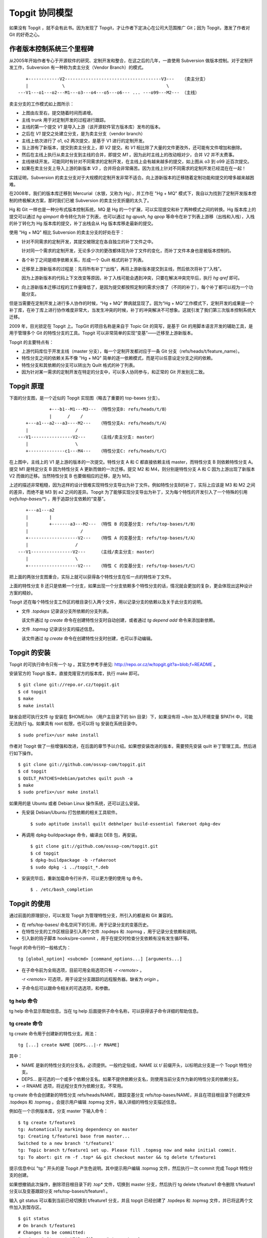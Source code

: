 Topgit 协同模型
***************

如果没有 Topgit ，就不会有此书。因为发现了 Topgit，才让作者下定决心在公司大范围推广 Git；因为 Topgit，激发了作者对 Git 的好奇之心。


作者版本控制系统三个里程碑
===========================

从2005年开始作者专心于开源软件的研究、定制开发和整合，在这之后的几年，一直使用 Subversion 做版本控制。对于定制开发工作，Subversion 有一种称为卖主分支（Vendor Branch）的模式。


::

     +------------V2-------------------------------------V3---   （卖主分支）
     |             \                                       \
  ---V1---o1---o2---M1---o3---o4---o5---o6--- ... ---o99---M2--- （主线）

卖主分支的工作模式如上图所示：

* 上图由左至右，提交随着时间而递增。
* 主线 trunk 用于对定制开发的过程进行跟踪。
* 主线的第一个提交 `V1` 是导入上游（该开源软件官方版本库）发布的版本。
* 之后在 `V1` 提交之处建立分支，是为卖主分支（vendor branch）
* 主线上依次进行了 o1, o2 两次提交，是基于 V1 进行的定制开发。
* 当上游有了新版本，提交到卖主分支上，即 `V2` 提交。和 `V1` 相比除了大量的文件更改外，还可能有文件增加和删除。
* 然后在主线上执行从卖主分支到主线的合并，即提交 `M1` 。因为此时主线上的改动相对少，合并 `V2` 并不太费事。
* 主线继续开发。可能同时有针对不同需求的定制开发，在主线上会有越来越多的提交，如上图从 o3 到 o99 近百次提交。
* 如果在卖主分支上导入上游的新版本 `V3` ，合并将会非常痛苦。因为主线上针对不同需求的定制开发已经混在在一起！

实践证明，Subversion 的卖主分支对于大规模的定制开发非常不适合。向上游新版本的迁移随着定制功能和提交的增多越来越困难。

在2008年，我们的版本库迁移到 Mercurial（水银，又称为 Hg），并工作在 "Hg + MQ" 模式下，我自以为找到了定制开发版本控制的终极解决方案，那时我们已被 Subversion 的卖主分支折磨的太久了。

Hg 和 Git 一样也是一种分布式版本控制系统，MQ 是 Hg 的一个扩展，可以实现提交和补丁两种模式之间的转换。Hg 版本库上的提交可以通过 `hg qimport` 命令转化为补丁列表，也可以通过 `hg qpush`, `hg qpop` 等命令在补丁列表上游移（出栈和入栈），入栈的补丁转化为 Hg 版本库的提交，补丁出栈会从 Hg 版本库移走最新的提交。

使用 "Hg + MQ" 相比 Subversion 的卖主分支的好处在于：

* 针对不同需求的定制开发，其提交被限定在各自独立的补丁文件之中。

  针对同一个需求的定制开发，无论多少次的更改都体现为补丁文件的变化，而补丁文件本身也是被版本控制的。

* 各个补丁之间是顺序依赖关系，形成一个 Quilt 格式的补丁列表。

* 迁移至上游新版本的过程是：先将所有补丁“出栈”，再将上游新版本提交到主线，然后依次将补丁“入栈”。

  因为上游新版本的代码上下文改变等原因，补丁入栈可能会遇到冲突，只要在解决冲突完毕后，执行 `hg qref` 即可。

* 向上游新版本迁移过程的工作量降低了，是因为提交都按照定制的需求分类了（不同的补丁），每个补丁都可以视为一个功能分支。

但是当需要在定制开发上进行多人协作的时候，“Hg + MQ” 弊病就显现了。因为“Hg + MQ”工作模式下，定制开发的成果是一个补丁库，在补丁库上进行协作难度非常大，当发生冲突的时候，补丁的冲突解决不可想象。这就引发了我们第三次版本控制系统大迁移。

2009 年，目光锁定在 Topgit 上。TopGit 的项目名称是来自于 Topic Git 的简写，是基于 Git 的用脚本语言开发的辅助工具，是用于管理多个 Git 的特性分支的工具。Topgit 可以非常简单的实现“变基”——迁移至上游新版本。

Topgit 的主要特点有：

* 上游代码库位于开发主线（master 分支），每一个定制开发都对应于一条 Git 分支（refs/heads/t/feature_name）。
* 特性分支之间的依赖关系不像 "Hg + MQ" 简单的逐一依赖模式，而是可以任意设定分支之间的依赖。
* 特性分支和其依赖的分支可以转出为 Quilt 格式的补丁列表。
* 因为针对某一需求的定制开发在特定的分支中，可以多人协同参与，和正常的 Git 开发别无二致。

Topgit 原理
============

下面的分支图，是一个近似的 Topgit 实现图（略去了重要的 top-bases 分支）。

::

              +---b1--M1---M3--- （特性分支B: refs/heads/t/B）
              |      /    /
     +---a1---a2---a3----M2---   （特性分支A: refs/heads/t/A）
     |                  /
  ---V1----------------V2---     （主线/卖主分支: master）
     |                  \
     +--------------c1---M4---   （特性分支C: refs/heads/t/C）

在上图中，主线上的 V1 是上游的版本的一次提交。特性分支 A 和 C 都直接依赖主线 master，而特性分支 B 则依赖特性分支 A。提交 M1 是特定分支 B 因为特性分支 A 更新而做的一次迁移。提交 M2 和 M4，则分别是特性分支 A 和 C 因为上游出现了新版本 V2 而做的迁移。当然特性分支 B 也要做相应的迁移，是为 M3。

上述的描述非常粗糙，因为这样的设计很难实现特性分支导出为补丁文件。例如特性分支B的补丁，实际上应该是 M3 和 M2 之间的差异，而绝不是 M3 到 a2 之间的差异。Topgit 为了能够实现分支导出为补丁，又为每个特性的开发引入了一个特殊的引用 (`refs/top-bases/*`) ，用于追踪分支依赖的“变基”。

::

     +---a1---a2
     |        |
     |        +-------a3---M2--- （特性 B 的变基分支: refs/top-bases/t/B）
     |                    /
     +-------------------V2---   （特性 A 的变基分支: refs/top-bases/t/A）
     |                  /
  ---V1----------------V2---     （主线/卖主分支: master）
     |                  \
     +-------------------V2---   （特性 C 的变基分支: refs/top-bases/t/C）


把上面的两张分支图重合，实际上就可以获得各个特性分支在任一点的特性补丁文件。

上面的特性分支 B 还只是依赖一个分支，如果出现一个分支依赖多个特性分支的话，情况就会更加的复杂，更会体现出这种设计方案的精妙。

Topgit 还在每个特性分支工作区的根目录引入两个文件，用以记录分支的依赖以及关于此分支的说明。

* 文件 `.topdeps` 记录该分支所依赖的分支列表。

  该文件通过 `tg create` 命令在创建特性分支时自动创建，或者通过 `tg depend add` 命令来添加新依赖。

* 文件 `.topmsg`  记录该分支的描述信息。

  该文件通过 `tg create` 命令在创建特性分支时创建，也可以手动编辑。
  
Topgit 的安装
===================

Topgit 的可执行命令只有一个 `tg` 。其官方参考手册见: http://repo.or.cz/w/topgit.git?a=blob;f=README 。

安装官方的 Topgit 版本，直接克隆官方的版本库，执行 make 即可。


::

  $ git clone git://repo.or.cz/topgit.git
  $ cd topgit
  $ make
  $ make install

缺省会把可执行文件 `tg` 安装在 $HOME/bin （用户主目录下的 bin 目录）下，如果没有将 ~/bin 加入环境变量 $PATH 中，可能无法执行 tg。如果具有 root 权限，也可以将 tg 安装在系统目录中。

::

  $ sudo prefix=/usr make install

作者对 Topgit 做了一些增强和改进，在后面的章节予以介绍。如果想安装改进的版本，需要预先安装 quilt 补丁管理工具。然后进行如下操作。

::

  $ git clone git://github.com/ossxp-com/topgit.git
  $ cd topgit
  $ QUILT_PATCHES=debian/patches quilt push -a
  $ make
  $ sudo prefix=/usr make install

如果用的是 Ubuntu 或者 Debian Linux 操作系统，还可以这么安装。

* 先安装 Debian/Ubuntu 打包依赖的相关工具软件。

  ::

    $ sudo aptitude install quilt debhelper build-essential fakeroot dpkg-dev

* 再调用 dpkg-buildpackage 命令，编译出 DEB 包，再安装。

  ::

    $ git clone git://github.com/ossxp-com/topgit.git
    $ cd topgit
    $ dpkg-buildpackage -b -rfakeroot
    $ sudo dpkg -i ../topgit_*.deb

* 安装完毕后，重新加载命令行补齐，可以更方便的使用 tg 命令。

  ::

    $ . /etc/bash_completion


Topgit 的使用
==============

通过前面的原理部分，可以发现 Topgit 为管理特性分支，所引入的都是和 Git 兼容的。

* 在 refs/top-bases/ 命名空间下的引用，用于记录分支的变基历史。
* 在特性分支的工作区根目录引入两个文件 .topdeps 和 .topmsg ，用于记录分支依赖和说明。
* 引入新的钩子脚本 hooks/pre-commit ，用于在提交时检查分支依赖有没有发生循环等。

Topgit 的命令行的一般格式为：

::

  tg [global_option] <subcmd> [command_options...] [arguments...]

* 在子命令前为全局选项，目前可用全局选项只有 `-r <remote>` 。

  `-r <remote>` 可选项，用于设定分支跟踪的远程服务器。缺省为 `origin` 。

* 子命令后可以跟命令相关的可选选项，和参数。

tg help 命令
--------------

tg help 命令显示帮助信息。当在 tg help 后面提供子命令名称，可以获得该子命令详细的帮助信息。

tg create 命令
--------------

tg create 命令用于创建新的特性分支。用法：

::

  tg [...] create NAME [DEPS...|-r RNAME]

其中：

* NAME 是新的特性分支的分支名，必须提供。一般约定俗成，NAME 以 `t/` 前缀开头，以标明此分支是一个 Topgit 特性分支。
* DEPS... 是可选的一个或多个依赖分支名。如果不提供依赖分支名，则使用当前分支作为新的特性分支的依赖分支。
* -r RNAME 选项，将远程分支作为依赖分支。不常用。

tg create 命令会创建新的特性分支 refs/heads/NAME，跟踪变基分支 refs/top-bases/NAME，并且在项目根目录下创建文件 .topdeps 和 .topmsg 。会提示用户编辑 .topmsg 文件，输入详细的特性分支描述信息。

例如在一个示例版本库，分支 master 下输入命令：

::

  $ tg create t/feature1
  tg: Automatically marking dependency on master
  tg: Creating t/feature1 base from master...
  Switched to a new branch 't/feature1'
  tg: Topic branch t/feature1 set up. Please fill .topmsg now and make initial commit.
  tg: To abort: git rm -f .top* && git checkout master && tg delete t/feature1

提示信息中以 "tg:" 开头的是 Topgit 产生色说明。其中提示用户编辑 .topmsg 文件，然后执行一次 commit 完成 Topgit 特性分支的创建。

如果想撤销此次操作，删除项目根目录下的 .top* 文件，切换到 master 分支，然后执行 tg delete t/feature1 命令删除 t/feature1 分支以及变基跟踪分支 refs/top-bases/t/feature1 。

输入 git status 可以看到当前已经切换到 t/feature1 分支，并且 topgit 已经创建了 .topdeps 和 .topmsg 文件，并已将这两个文件加入到暂存区。

::

  $ git status
  # On branch t/feature1
  # Changes to be committed:
  #   (use "git reset HEAD <file>..." to unstage)
  #
  #       new file:   .topdeps
  #       new file:   .topmsg
  #
  $ cat .topdeps 
  master

打开 .topmsg 文件，会看到下面内容（前面增加了行号）：

::

  1   From: Jiang Xin <jiangxin@ossxp.com>
  2   Subject: [PATCH] t/feature1
  3   
  4   <patch description>
  5   
  6   Signed-off-by: Jiang Xin <jiangxin@ossxp.com>

其中第2行是关于该特性分支的简短描述，第4行是详细描述，可以写多行。

编辑完成，别忘了提交，提交之后才完成 Topgit 分支的创建。

::

  $ git add -u
  $ git commit -m "create tg branch t/feature1"

**创建时指定依赖分支**

如果这时想创建一个新的特性分支 t/feature2 ，并且也是要依赖 master，注意需要在命令行中提供 master 作为第二个参数，以设定依赖分支。因为当前所处的分支为 `t/feature1` ，如果不提供指定的依赖分支会自动依赖当前分子。

::

  $ tg create t/feature2 master
  $ git commit -m "create tg branch t/feature2"

下面的命令将创建 `t/feature3` 分支，该分支依赖 `t/feature1` 和 `t/feature2` 。

::

  $ tg create t/feature3 t/feature1 t/feature2
  $ git commit -m "create tg branch t/feature3"

tg info 命令
--------------

tg info 命令用于显示当前分支或指定的 Topgit 分支的信息。用法：

::

  tg [...] info [NAME]


其中 NAME 是可选的 Topgit 分支名。例如执行下面的命令会显示分支 t/feature3 的信息：

::

  $ tg info 
  Topic Branch: t/feature3 (1/1 commit)
  Subject: [PATCH] t/feature3
  Base: 0fa79a5
  Depends: t/feature1
           t/feature2
  Up-to-date.

切换到 t/feature1 分支，做一些修改，并提交。

::

  $ git checkout t/feature1
  hack...
  $ git commit -m "hacks in t/feature1."

然后再来看 t/feature3 的状态：

::

  $ tg info t/feature3
  Topic Branch: t/feature3 (1/1 commit)
  Subject: [PATCH] t/feature3
  Base: 0fa79a5
  Depends: t/feature1
           t/feature2
  Needs update from:
          t/feature1 (1/1 commit)

状态信息显示 t/feature3 不再是最新的状态（Up-to-date），因为依赖的分支包含新的提交，而需要从 t/feature1 获取更新。

tg update 命令
--------------

tg update 命令用于更新分支，即从依赖的分支或上游跟踪的分支获取最新的提交合并到当前分支。同时也更新在 refs/top-bases/ 命名空间下的跟踪变基分支。

::

  tg [...] update [NAME]

其中 NAME 是可选的 Topgit 分支名。下面就对需要更新的 `t/feature3` 分支执行 "tg update" 命令。

::

  $ git checkout t/feature3
  $ tg update
  tg: Updating base with t/feature1 changes...
  Merge made by recursive.
   feature1 |    1 +
   1 files changed, 1 insertions(+), 0 deletions(-)
   create mode 100644 feature1
  tg: Updating t/feature3 against new base...
  Merge made by recursive.
   feature1 |    1 +
   1 files changed, 1 insertions(+), 0 deletions(-)
   create mode 100644 feature1

从上面的输出信息可以看出执行了两次分支合并操作，一次是针对 `refs/top-bases/t/feature3` 引用指向的跟踪变基分支，另外一次针对的是 `refs/heads/t/feature3` 特性分支。

执行 "tg update" 命令因为要涉及到分支的合并，因此并非每次都会成功。例如在 t/feature3 和 t/feature1 同时对同一个文件（如 feature1）进行修改。然后在 t/feature3 中再执行 tg update 可能就会报错，进入冲突解决状态。

::

  $ tg update t/feature3
  tg: Updating base with t/feature1 changes...
  Merge made by recursive.
   feature1 |    1 +
   1 files changed, 1 insertions(+), 0 deletions(-)
  tg: Updating t/feature3 against new base...
  Auto-merging feature1
  CONFLICT (content): Merge conflict in feature1
  Automatic merge failed; fix conflicts and then commit the result.
  tg: Please commit merge resolution. No need to do anything else
  tg: You can abort this operation using `git reset --hard` now
  tg: and retry this merge later using `tg update`.

可以看出第一次对 refs/top-bases/t/feature3 引用指向的跟踪变基分支成功合并，但在对 t/feature3 特性分支进行合并是出错。

::

  $ tg info
  Topic Branch: t/feature3 (3/2 commits)
  Subject: [PATCH] t/feature3
  Base: 37dcb62
  * Base is newer than head! Please run `tg update`.
  Depends: t/feature1
           t/feature2
  Up-to-date.

  $ tg summary 
          t/feature1                      [PATCH] t/feature1
   0      t/feature2                      [PATCH] t/feature2
  >     B t/feature3                      [PATCH] t/feature3

  $ git status
  # On branch t/feature3
  # Unmerged paths:
  #   (use "git add/rm <file>..." as appropriate to mark resolution)
  #
  #       both modified:      feature1
  #
  no changes added to commit (use "git add" and/or "git commit -a")


通过 "tg info" 命令可以看出当前分支状态是 Up-to-date，但是之前有提示：分支的基（Base）要比头（Head）新，请执行 tg update 命令。这时如果执行 "tg summary" 命令的话，可以看到 t/feature3 处于 B (Break) 状态。用 git status 命令，可以看出因为两个分支同时修改了文件 `feature1`  导致冲突。

可以编辑 feature1 文件，或者调用冲突解决工具解决冲突，之后再提交，才真正完成此次 `tg update` 。

::

  $ git mergetool 
  $ git commit -m "resolved conflict with t/feature1."

  $ tg info
  Topic Branch: t/feature3 (4/2 commits)
  Subject: [PATCH] t/feature3
  Base: 37dcb62
  Depends: t/feature1
           t/feature2
  Up-to-date.

tg summary 命令
---------------

tg summary 命令用于显示 Topgit 管理的特性分支的列表及各个分支的状态。用法：

::

  tg [...] summary [-t | --sort | --deps | --graphviz]

不带任何参数执行 tg summary 是最常用的 topgit 命令。在介绍无参数的 tg summary 命令之前，先看看其它简单的用法。

使用 -t 参数只显示特性分支列表。

::

  $ tg summary -t
  t/feature1
  t/feature2
  t/feature3

使用 --deps 参数会显示 Topgit 特性分支，及其依赖的分支。
::

  $ tg summary  --deps
  t/feature1 master
  t/feature2 master
  t/feature3 t/feature1
  t/feature3 t/feature2

使用 --sort 参数按照分支依赖的顺序显示分支列表，除了 Topgit 分支外，依赖的非 Topgit 分支也会显示：

::

  $ tg summary  --sort
  t/feature3
  t/feature2
  t/feature1
  master

使用 --graphviz 会输出 GraphViz 格式文件，可以用于显示分支图。

::

  $ tg summary --graphviz | dot -T png -o topgit.png

.. figure:: images/topgit/graphviz.png
   :scale: 100

   Topgit 特性分支关系图

不带任何参数执行 tg summary 会显示分支列表及状态。这是最常用的 topgit 命令之一。

::


  $ tg summary
          t/feature1                      [PATCH] t/feature1
   0      t/feature2                      [PATCH] t/feature2
  >       t/feature3                      [PATCH] t/feature3

其中:

* 标识 '>' ：（t/feature3 分支之前的大于号) 用于标记当前所处的特性分支。
* 标记 '0' ：（t/feature2 分支前的数字 0） 含义是该分支中没有提交，这一个建立后尚未使用或废弃的分支。
* 标记 'D' ： 表明该分支处于过时（out-of-date）状态。可能是一个或多个依赖的分支包含了新的提交，尚未合并到此特性分支。可以用 `tg info` 命令看出到底是由于哪个依赖分支的改动导致该特性分支处于过时状态。
* 标记 'B' ： 之前演示中出现过，表明该分支处于 Break 状态，即可能由于冲突未解决或者其它原因导致该特性分支的基（base）相对该分支的头（head）不匹配。refs/top-bases 下的跟踪变基分支迁移了，但是特性分支未完成迁移。
* 标记 '!' ： 表明该特性分支所依赖的分支不存在。
* 标记 'l' ： 表明该特性分支只存在于本地，不存在于远程跟踪服务器。
* 标记 'r' ： 表明该特性分支既存在于本地，又存在于远程跟踪服务器，并且两者匹配。
* 标记 'L' ： 表明该特性分支，本地的要被远程跟踪服务器要新。
* 标记 'R' ： 表明该特性分支，远程跟踪服务器的要被本地的新。
* 如果没有出现 'l/r/L/R' ： 表明该版本库尚未设置远程跟踪版本库（没有remote）。
* 一般带有标记 'r' 的是最常见的，也是最正常的。

下面通过 tg remote 为测试版本库建立一个对应的远程跟踪版本库，然后就能在 tg summary 的输出中看到标识符 'l/r' 等。

tg remote 命令
--------------

tg remote 命令用于为远程跟踪版本库设置 Topgit 的特性分支的关联，在和该远程版本库进行 fetch, pull 等操作时能够同步 Topgit 相关分支。

::

  tg [...] remote [--populate] [REMOTE]

其中 REMOTE 为远程跟踪版本库的名称，如“origin”，会自动在该远程源的配置中增加 refs/top-bases 下引用的同步。下面的示例中前面用加号标记的行就是当执行 `tg remote origin` 后增加的设置。

::

   [remote "origin"]
          url = /path/to/repos/tgtest.git
          fetch = +refs/heads/*:refs/remotes/origin/*
  +       fetch = +refs/top-bases/*:refs/remotes/origin/top-bases/*

如果使用 --populate 参数，除了会向上面那样设置缺省的 Topgit 远程版本库外，会自动执行 `git fetch` 命令，然后还会为新的 Topgit 特性分支在本地创建新的分支，以及其对应的跟踪分支。

当执行 tg 命令时，如果不用 '-r remote' 全局参数，默认使用设置的缺省 Topgit 远程版本库。

下面为前面测试的版本库设置一个远程的跟踪版本库。

先创建一个裸版本库 tgtest.git 。

::

  $ git init --bare /path/to/repos/tgtest.git
  Initialized empty Git repository in /path/to/repos/tgtest.git/

然后在测试版本库中注册名为 origin 的远程版本库为刚刚创建的版本库。

::
 
  $ git remote add origin /path/to/repos/tgtest.git

执行 git push，将主线同步到远程的版本库。

::

  $ git push origin master
  Counting objects: 7, done.
  Delta compression using up to 2 threads.
  Compressing objects: 100% (3/3), done.
  Writing objects: 100% (7/7), 585 bytes, done.
  Total 7 (delta 0), reused 0 (delta 0)
  Unpacking objects: 100% (7/7), done.
  To /path/to/repos/tgtest.git
   * [new branch]      master -> master

之后通过 tg remote 命令告诉 Git 这个远程版本库需要跟踪 Topgit 分支。

::

  $ tg remote --populate origin

会在当前的版本库的 .git/config 文件中添加设置（以加号开头的行）：

::

   [remote "origin"]
          url = /path/to/repos/tgtest.git
          fetch = +refs/heads/*:refs/remotes/origin/*
  +       fetch = +refs/top-bases/*:refs/remotes/origin/top-bases/*
  +[topgit]
  +       remote = origin

这时再执行 tg summary 会看到分支前面都有标记 'l'，即本地提交比远程版本库要新。

::

  $ tg summary 
    l     t/feature1                      [PATCH] t/feature1
   0l     t/feature2                      [PATCH] t/feature2
  > l     t/feature3                      [PATCH] t/feature3

将 t/feature2 的特性分支推送到远程版本库。

::

  $ tg push t/feature2
  Counting objects: 5, done.
  Delta compression using up to 2 threads.
  Compressing objects: 100% (3/3), done.
  Writing objects: 100% (4/4), 457 bytes, done.
  Total 4 (delta 0), reused 0 (delta 0)
  Unpacking objects: 100% (4/4), done.
  To /path/to/repos/tgtest.git
   * [new branch]      t/feature2 -> t/feature2
   * [new branch]      refs/top-bases/t/feature2 -> refs/top-bases/t/feature2

再来看看 tg summary 的输出，会看到 t/feature2 的标识变为 'r'，即远程和本地相同步。

::

  $ tg summary 
    l     t/feature1                      [PATCH] t/feature1
   0r     t/feature2                      [PATCH] t/feature2
  > l     t/feature3                      [PATCH] t/feature3

使用 `tg push --all` (改进过的Topgit)，会将所有的 topgit 分支推送到远程版本库。之后再来看 tg summary 的输出。

::

  $ tg summary 
    r     t/feature1                      [PATCH] t/feature1
   0r     t/feature2                      [PATCH] t/feature2
  > r     t/feature3                      [PATCH] t/feature3

如果版本库设置了多个远程版本库，要针对每一个远程版本库执行 `tg remote <REMOTE>` ，但只能有一个远程的源用 `--populate` 参数调用 `tg remote` 将其设置为缺省的远程版本库。

tg push 命令
--------------

在前面 tg remote 的介绍中，已经看到了 tg push 命令。tg push 命令用于将 Topgit 特性分支及对应的变基跟踪分支推送到远程版本库。用法：

::

  tg [...] push [--dry-run] [--no-deps] [--tgish-only] [--all|branch*]

tg push 命令后面的参数指定要推送给远程服务器的分支列表，如果省略则推送当前分支。改进的 tg push 可以不提供任何分支，只提供 --all 参数就可以将所有 Topgit 特性分支推送到远程版本库。

参数 --dry-run 是测试执行效果，不真正执行。--no-deps 参数含义是不推送依赖的分支，缺省推送。--tgish-only 参数的含义是只推送 Topgit 特性分支，缺省指定的所有分支都进行推送。

tg depend 命令
--------------

tg depend 命令目前仅实现了为当前的 Topgit 特性分支增加新的依赖。用法：

::

  tg [...] depend add NAME 

会将 NAME 加入到文件 .topdeps 中，并将 NAME 分支向该特性分支以及变基跟踪分支进行合并操作。虽然 Topgit 可以检查到分支的循环依赖，但还是要注意合理的设置分支的依赖，合并重复的依赖。

tg base 命令
--------------

tg base 命令用于显示特性分支的基（base）当前的 commit-id。

tg delete 命令
--------------

tg delete 命令用于删除 Topgit 特性分支以及其对应的变基跟踪分支。用法：

::

  tg [...] delete [-f] NAME

缺省只删除没有改动的分支，即标记为 '0' 的分支，除非使用 '-f' 参数。

目前此命令尚不能自动清除其分支中对删除分支的依赖，还需要手工调整 `.topdeps` 文件，删除不存在分支的依赖。

tg patch 命令
--------------

tg patch 命令通过比较特性分支及其变基跟踪分支的差异，显示该特性分支的补丁。用法：

::

  tg [...] patch [-i | -w] [NAME]

其中 -i 参数显示暂存区和变基跟踪分支的差异。-w 参数显示工作区和变基跟踪分支的差异。

tg patch 命令存在的一个问题是只有在工作区的根执行才能够正确显示。这个缺陷已经在我改进的 Topgit 中被改正。

tg export 命令
--------------

tg export 命令用于导出特性分支及其依赖，便于向上游贡献。可以导出 Quilt 格式的补丁列表，或者顺序提交到另外的分支中。用法：

::

  tg [...] export ([--collapse] NEWBRANCH | [--all | -b BRANCH1,BRANCH2...] --quilt DIRECTORY | --linearize NEWBRANCH)

这个命令有三种导出方法。

* 将所有的 Topgit 特性分支压缩为一个提交到新的分支。

  ::

    tg [...] export --collapse NEWBRAQNCH

* 将所有的 Topgit 特性分支按照线性顺序提交到一个新的分支中。

  ::

    tg [...] export --linearize NEWBRANCH

* 将指定的 Topgit 分支（一个或多个）及其依赖分支转换为 Quilt 格式的补丁，保存到指定目录中。

  ::

    tg [...] export -b BRANCH1,BRANCH2... --quilt DIRECTORY

在导出为 Quilt 格式补丁的时候，如果想将所有的分支导出，必须用 -b 参数将分支全部罗列（或者分支的依赖关系将所有分支囊括），这对于需要导出所有分支非常不方便。我改进的 Topgit 通过 --all 参数，实现导出所有分支。

tg import 命令
--------------

tg import 命令将分支的提交转换为 Topgit 特性分支，每个分支称为一个特性分支，各个特性分支线性依赖。用法：

::

  tg [...] import [-d BASE_BRANCH] {[-p PREFIX] RANGE...|-s NAME COMMIT}


如果不使用 -d 参数，特性分支以当前分支为依赖。特性分支名称自动生成，使用约定俗成的 t/ 作为前缀，也可以通过 -p 参数指定其它前缀。可以通过 -s 参数设定特性分支的名称。

tg log 命令
--------------

tg log 命令显示特性分支的提交历史，并忽略合并引入的提交。

::

  tg [...] log [NAME] [-- GIT LOG OPTIONS...]

tg log 命令实际是对 git log 命令的封装。这个命令通过 --no-merges 和 --first-parent 参数调用 git log，虽然屏蔽了大量因和依赖分支合并而引入的依赖分支的提交日志，但是同时也屏蔽了合并到该特性分支的其它贡献者的提交。

tg mail 命令
--------------

tg mail 命令将当前分支或指定特性分支的补丁以邮件型式外发。用法：

::

  tg [...] mail [-s SEND_EMAIL_ARGS] [-r REFERENCE_MSGID] [NAME]

`tg mail` 调用 `git send-email` 发送邮件，-s 参数用于向该命令传递参数（需要用双引号括起来）。邮件中的目的地址从 patch 文件头h中的 To，Cc 和 Bcc 等字段获取。参数 -r 引用回复邮件的id以便正确生成 in-reply-to 邮件头。

注意：此命令可能会发送多封邮件，可以通过如下设置在调用 `git send-email` 命令发送邮件时进行确认。

::

  git config sendemail.confirm always

tg graph 命令
--------------

tg graph 命令并非官方提供的命令，而是源自一个补丁，实现文本方式的 Topgit 分支图。当然这个文本分支图没有 `tg summary --graphviz` 生成的那么漂亮。

Topgit hacks
==============

在 Topgit 的使用中陆续发现一些不合用的地方，于是便使用 Topgit 特性分支的方式来改进 Topgit 自身的代码。在群英汇博客上，介绍了这几个改进，参见： http://blog.ossxp.com/tag/topgit/ 。

下面就以此为例，介绍如何参与一个 Topgit 管理下的项目的开发。改进的 Topgit 版本库地址为:  git://github.com/ossxp-com/topgit.git 。

首先克隆该版本库。

::

  $ git clone git://github.com/ossxp-com/topgit.git
  $ cd topgit

查看远程分支。

::

  $ git branch -r
  origin/HEAD -> origin/master
  origin/master
  origin/t/debian_locations
  origin/t/export_quilt_all
  origin/t/fast_tg_summary
  origin/t/graphviz_layout
  origin/t/tg_completion_bugfix
  origin/t/tg_graph_ascii_output
  origin/t/tg_patch_cdup
  origin/t/tg_push_all
  origin/tgmaster

看到远程分支中出现了熟悉的以 t/ 为前缀的 Topgit 分支，说明这个版本库是一个 Topgit 管理的定制开发版本库。那么为了能够获取 Topgit 的变基跟踪分支，需要用 `tg remote` 命令对缺省的 origin 远程版本库注册一下。

::

  $ tg remote --populate origin
  tg: Remote origin can now follow TopGit topic branches.
  tg: Populating local topic branches from remote 'origin'...
  From git://github.com/ossxp-com/topgit
   * [new branch]      refs/top-bases/t/debian_locations -> origin/top-bases/t/debian_locations
   * [new branch]      refs/top-bases/t/export_quilt_all -> origin/top-bases/t/export_quilt_all
   * [new branch]      refs/top-bases/t/fast_tg_summary -> origin/top-bases/t/fast_tg_summary
   * [new branch]      refs/top-bases/t/graphviz_layout -> origin/top-bases/t/graphviz_layout
   * [new branch]      refs/top-bases/t/tg_completion_bugfix -> origin/top-bases/t/tg_completion_bugfix
   * [new branch]      refs/top-bases/t/tg_graph_ascii_output -> origin/top-bases/t/tg_graph_ascii_output
   * [new branch]      refs/top-bases/t/tg_patch_cdup -> origin/top-bases/t/tg_patch_cdup
   * [new branch]      refs/top-bases/t/tg_push_all -> origin/top-bases/t/tg_push_all
  tg: Adding branch t/debian_locations...
  tg: Adding branch t/export_quilt_all...
  tg: Adding branch t/fast_tg_summary...
  tg: Adding branch t/graphviz_layout...
  tg: Adding branch t/tg_completion_bugfix...
  tg: Adding branch t/tg_graph_ascii_output...
  tg: Adding branch t/tg_patch_cdup...
  tg: Adding branch t/tg_push_all...
  tg: The remote 'origin' is now the default source of topic branches.

执行 `tg summary` 看一下本地 Topgit 特性分支状态。

::

  $ tg summary 
    r  !  t/debian_locations              [PATCH] make file locations Debian-compatible
    r  !  t/export_quilt_all              [PATCH] t/export_quilt_all
    r  !  t/fast_tg_summary               [PATCH] t/fast_tg_summary
    r  !  t/graphviz_layout               [PATCH] t/graphviz_layout
    r  !  t/tg_completion_bugfix          [PATCH] t/tg_completion_bugfix
    r     t/tg_graph_ascii_output         [PATCH] t/tg_graph_ascii_output
    r  !  t/tg_patch_cdup                 [PATCH] t/tg_patch_cdup
    r  !  t/tg_push_all                   [PATCH] t/tg_push_all

怎么？出现了感叹号？记得前面在 tg summary 命令介绍的章节介绍感叹号的出现说明该特性分支依赖的分支丢失。用 `tg info` 查看一下某个特性分支。

::

  $ tg info t/export_quilt_all 
  Topic Branch: t/export_quilt_all (6/4 commits)
  Subject: [PATCH] t/export_quilt_all
  Base: 8b0f1f9
  Remote Mate: origin/t/export_quilt_all
  Depends: tgmaster
  MISSING: tgmaster
  Up-to-date.

原来该特性分支依赖 tgmaster 分支，而不是 master 分支。远程存在 tgmaster 分支而本地尚不存在。于是在本地建立 tgmaster 跟踪分支。

::

  $ git checkout tgmaster
  Branch tgmaster set up to track remote branch tgmaster from origin.
  Switched to a new branch 'tgmaster'

这回 `tg summary` 的输出正常了。

::

  $ tg summary 
    r     t/debian_locations              [PATCH] make file locations Debian-compatible
    r     t/export_quilt_all              [PATCH] t/export_quilt_all
    r     t/fast_tg_summary               [PATCH] t/fast_tg_summary
    r     t/graphviz_layout               [PATCH] t/graphviz_layout
    r     t/tg_completion_bugfix          [PATCH] t/tg_completion_bugfix
    r     t/tg_graph_ascii_output         [PATCH] t/tg_graph_ascii_output
    r     t/tg_patch_cdup                 [PATCH] t/tg_patch_cdup
    r     t/tg_push_all                   [PATCH] t/tg_push_all

通过下面命令创建图形化的分支图。

::

  $ tg summary --graphviz | dot -T png -o topgit.png


.. figure:: images/topgit/topgit-hacks.png
   :scale: 100

   Topgit hacks 特性分支关系图

其中：

* 特性分支 `t/export_quilt_all` ，为 `tg export --quilt` 命令增加 `--all` 选项，以便导出所有特性分支。
* 特性分支 `t/fast_tg_summary` ，主要是改进 tg 命令补齐时分支的显示速度，当特性分支接近上百个时差异非常明显。
* 特性分支 `t/graphviz_layout` ，改进了分支的图形输出格式。
* 特性分支 `t/tg_completion_bugfix` ，解决了命令补齐的一个 Bug。
* 特性分支 `t/tg_graph_ascii_output` ，源自 Bert Wesarg 的贡献，非常巧妙的实现了文本化的分支图显示，展示了 gvpr 命令的强大功能。
* 特性分支 `t/tg_patch_cdup` ，解决了在项目的子目录下无法执行 tg patch 的问题。
* 特性分支 `t/tg_push_all` ，通过为 `tg push` 增加 `--all` 选项，解决了当 tg 从 0.7 升级到 0.8 后，无法批量向上游推送特性分支的问题。

下面展示一下如何跟踪上游的最新改动，并迁移到新的上游版本。分支 tgmaster 用于跟踪上游的 Topgit 分支，以 t/ 开头的分支是对 Topgit 改进的特性分支，而 master 分支实际上是导出 Topgit 补丁文件并负责编译特定 Linux 平台发行包的分支。

把官方的 Topgit 分支以 upstream 的名称加入为新的远程版本库。

::

  $ git remote add upstream git://repo.or.cz/topgit.git

然后将 upstream 远程版本的 master 分支合并到本地的 tgmaster 分支。

::

  $ git pull upstream master:tgmaster
  From git://repo.or.cz/topgit
     29ab4cf..8b0f1f9  master     -> tgmaster

此时再执行 `tg summary` 会发现所有的 Topgit 分支都多了一个标记 `D` ，表明因为依赖分支的更新导致Topgit特性分支过时了。

::

  $ tg summary
    r D   t/debian_locations              [PATCH] make file locations Debian-compatible
    r D   t/export_quilt_all              [PATCH] t/export_quilt_all
    r D   t/fast_tg_summary               [PATCH] t/fast_tg_summary
    r D   t/graphviz_layout               [PATCH] t/graphviz_layout
    r D   t/tg_completion_bugfix          [PATCH] t/tg_completion_bugfix
    r D   t/tg_graph_ascii_output         [PATCH] t/tg_graph_ascii_output
    r D   t/tg_patch_cdup                 [PATCH] t/tg_patch_cdup
    r D   t/tg_push_all                   [PATCH] t/tg_push_all

依次对各个分支执行 `tg update` ，完成对更新的依赖分支的合并。

::

  $ tg update t/export_quilt_all
  ...

对各个分支完成更新后，会发现 tg summary 的输出中，标识过时的 `D` 标记变为 `L` ，即本地比远程服务器分支要新。

::

  $ tg summary 
    rL    t/debian_locations              [PATCH] make file locations Debian-compatible
    rL    t/export_quilt_all              [PATCH] t/export_quilt_all
    rL    t/fast_tg_summary               [PATCH] t/fast_tg_summary
    rL    t/graphviz_layout               [PATCH] t/graphviz_layout
    rL    t/tg_completion_bugfix          [PATCH] t/tg_completion_bugfix
    rL    t/tg_graph_ascii_output         [PATCH] t/tg_graph_ascii_output
    rL    t/tg_patch_cdup                 [PATCH] t/tg_patch_cdup
    rL    t/tg_push_all                   [PATCH] t/tg_push_all

执行 `tg push --all` 就可以实现将所有 Topgit 特性分支推送到远程服务器上。当然需要具有提交权限才可以。

Topgit 使用中的注意事项
========================

**经常运行 tg remote --populate 获取他人创建的特性分支**

运行命令 `git fetch origin` 和远程版本库（origin）同步，只能将他人创建的 Topgit 特性分支在本地以 `refs/remotes/origin/t/<branch-name>` 的名称保存，而不能自动在本地建立分支。

当版本库是使用 Topgit 维护的话，应该在和远程版本库同步的时候使用执行 `tg remote --populate origin` 。这条命令会做两件事情：

* 自动调用 `git fetch origin` 获取远程 origin 版本库的新的提交和引用。
* 检查 `refs/remotes/origin/top-bases/` 下的所有引用，如果是新的、在本地 (`refs/top-bases/`) 尚不存在，说明有其他人创建了新的特性分支。Topgit 会据此自动的在本地创建新的特性分支。

**适时的调整特性分支的依赖关系**

例如前面示例的 Topgit 库的依赖关系，各个分支可能的依赖文件内容如下。

* 分支 `t/feature1` 的 `.topdeps` 文件

  ::

    master

* 分支 `t/feature2` 的 `.topdeps` 文件

  ::

    master

* 分支 `t/feature3` 的 `.topdeps` 文件

  ::

    t/feature1
    t/feature2

如果分支 t/feature3 的 .topdeps 文件是这样的，可能就会存在问题。

  ::

    master
    t/feature1
    t/feature2

问题出在 `t/feature3` 依赖的其它分支已经依赖了 `master` 分支。虽然不会造成致命的影响，但是在特定情况下这种重复会造成不便。例如在 `master` 分支更新后，可能由于代码重构的比较厉害，在特性分支迁移时会造成冲突，如在 `t/feature1` 分支执行 `tg update` 会遇到冲突，当辛苦完成冲突解决并提交后，在 `t/feature3` 执行 `tg update` 时因为先依赖的是 `master` 分支，会先在 `master` 分支上对 `t/feature3` 分支进行变基，肯定会遇到和 `t/feature1` 相同的冲突，还要再重复的解决一次。

如果在 `.topdeps` 文件中将对 `master` 分支的重复的依赖删除，就不会出现上面的重复进行冲突解决的问题了。

同样的道理，如果 `t/feature3` 的 `.topdeps` 文件写成这样，效果也将不同：

  ::

    t/feature2
    t/feature1

依赖的顺序不同会造成变基的顺序也不同，同样也会产生重复的冲突解决。因此当发现重复的冲突时，可以取消变基操作，修改特性分支的 `.topdeps` 文件，调整文件内容（删除重复分支，调整分支顺序）并提交，然后在执行 `tg update` 继续变基操作。

**Topgit 特性分支的里程碑和分支管理**

Topgit 本身就是对特性分支进行管理，即 Topgit 的某个时刻的开发状态是所有 Topgit 管理下的分支（包括跟踪分支）整体的状态。如果需要对 Topgit 所有相关的分支进行跟踪管理该如何实现呢？

例如 master 主线由于提交了上游的新版本而改动，在对各个 Topgit 特性分支执行 `tg update` 时，搞的一团糟，而又不小心执行了 `tg push --all` ，这下无论本地和远程都处于混乱的状态。

使用里程碑（tags）来管理是不可能的，因为 tag 只能针对一个分支做标记而不能标记所有的分支。

使用克隆是唯一的方法。即针对不同的上游建立不同的 Git 库，通过不同的克隆实现针对不同上游版本特性分支开发的管理。例如一旦上游出现新版本，就从当前版本库建立一个克隆，或者用于保存当前上游版本的特性开发状态，或者用于新的上游版本的特性开发。

也许还可以通过其它方法实现，例如将 Topgit 所有相关分支都复制到一个特定的引用目录中，如 `refs/top-tags/v1.0/` 用于实现特性分支的里程碑记录。

